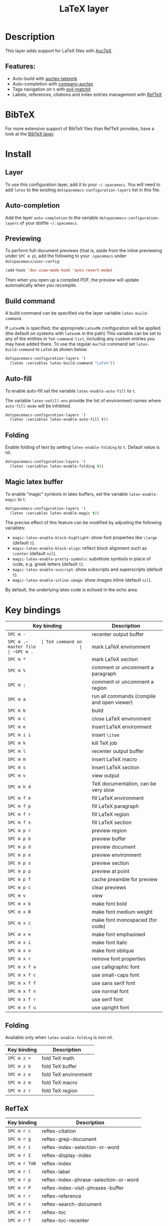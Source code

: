 #+TITLE: LaTeX layer

#+TAGS: dsl|layer|markup|programming

[[file:img/latex.png]]

* Table of Contents                     :TOC_5_gh:noexport:
- [[#description][Description]]
  - [[#features][Features:]]
- [[#bibtex][BibTeX]]
- [[#install][Install]]
  - [[#layer][Layer]]
  - [[#auto-completion][Auto-completion]]
  - [[#previewing][Previewing]]
  - [[#build-command][Build command]]
  - [[#auto-fill][Auto-fill]]
  - [[#folding][Folding]]
  - [[#magic-latex-buffer][Magic latex buffer]]
- [[#key-bindings][Key bindings]]
  - [[#folding-1][Folding]]
  - [[#reftex][RefTeX]]

* Description
This layer adds support for LaTeX files with [[https://savannah.gnu.org/projects/auctex/][AucTeX]].

** Features:
- Auto-build with [[https://github.com/tom-tan/auctex-latexmk/][auctex-latexmk]]
- Auto-completion with [[https://github.com/alexeyr/company-auctex][company-auctex]]
- Tags navigation on ~%~ with [[https://github.com/redguardtoo/evil-matchit][evil-matchit]]
- Labels, references, citations and index entries management with [[http://www.gnu.org/software/emacs/manual/html_node/reftex/index.html][RefTeX]]

* BibTeX
For more extensive support of BibTeX files than RefTeX provides, have a look at
the [[https://github.com/syl20bnr/spacemacs/blob/develop/layers/%2Blang/bibtex/README.org][BibTeX layer]].

* Install
** Layer
To use this configuration layer, add it to your =~/.spacemacs=. You will need to
add =latex= to the existing =dotspacemacs-configuration-layers= list in this
file.

** Auto-completion
Add the layer =auto-completion= to the variable
=dotspacemacs-configuration-layers= of your dotfile =~/.spacemacs=.

** Previewing
To perform full-document previews (that is, aside from the inline previewing
under ~SPC m p~), add the following to your =.spacemacs= under
=dotspacemacs/user-config=:

#+BEGIN_SRC emacs-lisp
  (add-hook 'doc-view-mode-hook 'auto-revert-mode)
#+END_SRC

Then when you open up a compiled PDF, the preview will update automatically when
you recompile.

** Build command
A build command can be specified via the layer variable =latex-build-command=.

If =LatexMk= is specified, the appropriate =LatexMk= configuration will be
applied. (the default on systems with =latexmk= in the path) This variable can
be set to any of the entities in =TeX-command-list=, including any custom
entries you may have added there. To use the regular =AucTeX= command set
=latex-build-command= to =LaTeX= as shown below.

#+BEGIN_SRC emacs-lisp
  dotspacemacs-configuration-layers '(
    (latex :variables latex-build-command "LaTeX"))
#+END_SRC

** Auto-fill
To enable auto-fill set the variable =latex-enable-auto-fill= to =t=.

The variable =latex-nofill-env= provide the list of environment names where
=auto-fill-mode= will be inhibited.

#+BEGIN_SRC emacs-lisp
  dotspacemacs-configuration-layers '(
    (latex :variables latex-enable-auto-fill t))
#+END_SRC

** Folding
Enable folding of text by setting =latex-enable-folding= to =t=. Default value
is nil.

#+BEGIN_SRC emacs-lisp
  dotspacemacs-configuration-layers '(
    (latex :variables latex-enable-folding t))
#+END_SRC

** Magic latex buffer
To enable "magic" symbols in latex buffers, set the variable
=latex-enable-magic= to =t=.

#+BEGIN_SRC emacs-lisp
  dotspacemacs-configuration-layers '(
    (latex :variables latex-enable-magic t))
#+END_SRC

The precise effect of this feature can be modified by adjusting the following
variables:
- =magic-latex-enable-block-highlight=: show font properties like =\large=
  (default =t=).
- =magic-latex-enable-block-align=: reflect block alignment such as =\center=
  (default =nil=).
- =magic-latex-enable-pretty-symbols=: substitute symbols in place of code, e.g.
  greek letters (default =t=).
- =magic-latex-enable-suscript=: show subscripts and superscripts (default =t=).
- =magic-latex-enable-inline-image=: show images inline (default =nil=).

By default, the underlying latex code is echoed in the echo area.

* Key bindings

| Key binding   | Description                                |
|---------------+--------------------------------------------|
| ~SPC m -~     | recenter output buffer                     |
| ~SPC m ​,​~     | TeX command on master file                 |
| ~SPC m .~     | mark LaTeX environment                     |
| ~SPC m *~     | mark LaTeX section                         |
| ~SPC m %~     | comment or uncomment a paragraph           |
| ~SPC m ;~     | comment or uncomment a region              |
| ~SPC m a~     | run all commands (compile and open viewer) |
| ~SPC m b~     | build                                      |
| ~SPC m c~     | close LaTeX environment                    |
| ~SPC m e~     | insert LaTeX environment                   |
| ~SPC m i i~   | insert =\item=                             |
| ~SPC m k~     | kill TeX job                               |
| ~SPC m l~     | recenter output buffer                     |
| ~SPC m m~     | insert LaTeX macro                         |
| ~SPC m s~     | insert LaTeX section                       |
| ~SPC m v~     | view output                                |
| ~SPC m h d~   | TeX documentation, can be very slow        |
| ~SPC m f e~   | fill LaTeX environment                     |
| ~SPC m f p~   | fill LaTeX paragraph                       |
| ~SPC m f r~   | fill LaTeX region                          |
| ~SPC m f s~   | fill LaTeX section                         |
| ~SPC m p r~   | preview region                             |
| ~SPC m p b~   | preview buffer                             |
| ~SPC m p d~   | preview document                           |
| ~SPC m p e~   | preview environment                        |
| ~SPC m p s~   | preview section                            |
| ~SPC m p p~   | preview at point                           |
| ~SPC m p f~   | cache preamble for preview                 |
| ~SPC m p c~   | clear previews                             |
| ~SPC m v~     | view                                       |
| ~SPC m x b~   | make font bold                             |
| ~SPC m x B~   | make font medium weight                    |
| ~SPC m x c~   | make font monospaced (for code)            |
| ~SPC m x e~   | make font emphasised                       |
| ~SPC m x i~   | make font italic                           |
| ~SPC m x o~   | make font oblique                          |
| ~SPC m x r~   | remove font properties                     |
| ~SPC m x f a~ | use calligraphic font                      |
| ~SPC m x f c~ | use small-caps font                        |
| ~SPC m x f f~ | use sans serif font                        |
| ~SPC m x f n~ | use normal font                            |
| ~SPC m x f r~ | use serif font                             |
| ~SPC m x f u~ | use upright font                           |

** Folding
Available only when =latex-enable-folding= is non nil.

| Key binding | Description          |
|-------------+----------------------|
| ~SPC m z =~ | fold TeX math        |
| ~SPC m z b~ | fold TeX buffer      |
| ~SPC m z e~ | fold TeX environment |
| ~SPC m z m~ | fold TeX macro       |
| ~SPC m z r~ | fold TeX region      |

** RefTeX

| Key binding   | Description                           |
|---------------+---------------------------------------|
| ~SPC m r c~   | reftex-citation                       |
| ~SPC m r g~   | reftex-grep-document                  |
| ~SPC m r i~   | reftex-index-selection-or-word        |
| ~SPC m r I~   | reftex-display-index                  |
| ~SPC m r TAB~ | reftex-index                          |
| ~SPC m r l~   | reftex-label                          |
| ~SPC m r p~   | reftex-index-phrase-selection-or-word |
| ~SPC m r P~   | reftex-index-visit-phrases-buffer     |
| ~SPC m r r~   | reftex-reference                      |
| ~SPC m r s~   | reftex-search-document                |
| ~SPC m r t~   | reftex-toc                            |
| ~SPC m r T~   | reftex-toc-recenter                   |
| ~SPC m r v~   | reftex-view-crossref                  |
